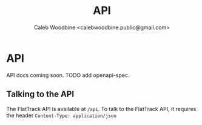 #+TITLE: API
#+AUTHOR: Caleb Woodbine <calebwoodbine.public@gmail.com>

* API

API docs coming soon. TODO add openapi-spec.

** Talking to the API
The FlatTrack API is available at ~/api~.
To talk to the FlatTrack API, it requires the header ~Content-Type: application/json~
